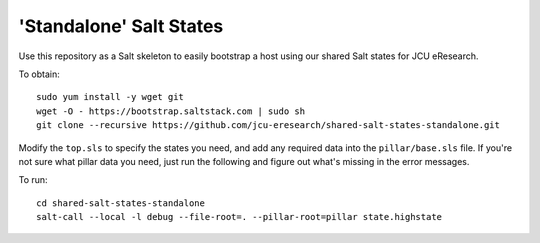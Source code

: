 'Standalone' Salt States
========================

Use this repository as a Salt skeleton to easily bootstrap a host using
our shared Salt states for JCU eResearch.

To obtain::

    sudo yum install -y wget git
    wget -O - https://bootstrap.saltstack.com | sudo sh 
    git clone --recursive https://github.com/jcu-eresearch/shared-salt-states-standalone.git

Modify the ``top.sls`` to specify the states you need, and add any required
data into the ``pillar/base.sls`` file.  If you're not sure what pillar data
you need, just run the following and figure out what's missing in the error
messages.

To run::

    cd shared-salt-states-standalone
    salt-call --local -l debug --file-root=. --pillar-root=pillar state.highstate


